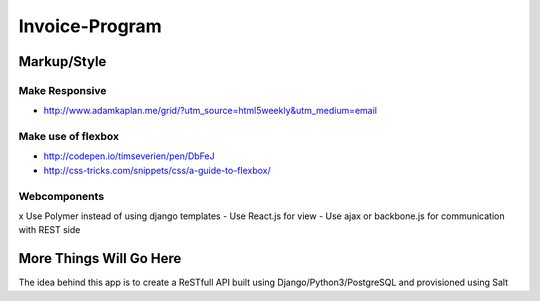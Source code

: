 ################
Invoice-Program
################

Markup/Style
============

Make Responsive
---------------

- http://www.adamkaplan.me/grid/?utm_source=html5weekly&utm_medium=email

Make use of flexbox
-------------------

- http://codepen.io/timseverien/pen/DbFeJ
- http://css-tricks.com/snippets/css/a-guide-to-flexbox/

Webcomponents
-------------

x Use Polymer instead of using django templates
- Use React.js for view
- Use ajax or backbone.js for communication with REST side

More Things Will Go Here
=========================

The idea behind this app is to create a ReSTfull API built using Django/Python3/PostgreSQL and
provisioned using Salt

